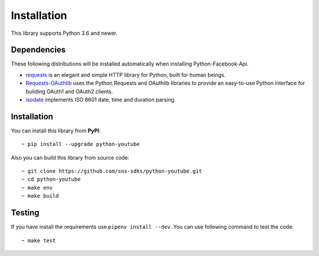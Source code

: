 Installation
============

This library supports Python 3.6 and newer.

Dependencies
------------

These following distributions will be installed automatically when installing Python-Facebook-Api.

- `requests <https://2.python-requests.org/en/master/>`_ is an elegant and simple HTTP library for Python, built for human beings.
- `Requests-OAuthlib <https://requests-oauthlib.readthedocs.io/en/latest/>`_ uses the Python Requests and OAuthlib libraries to provide an easy-to-use Python interface for building OAuth1 and OAuth2 clients.
- `isodate <https://pypi.org/project/isodate/>`_ implements ISO 8601 date, time and duration parsing.

Installation
------------

You can install this library from **PyPI**::

    ~ pip install --upgrade python-youtube


Also you can build this library from source code::

    ~ git clone https://github.com/sns-sdks/python-youtube.git
    ~ cd python-youtube
    ~ make env
    ~ make build

Testing
-------

If you have install the requirements use ``pipenv install --dev``.
You can use following command to test the code::

    ~ make test
